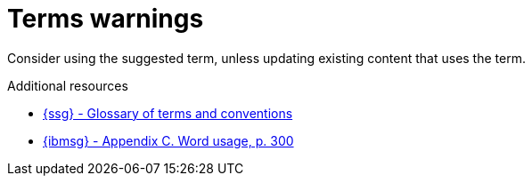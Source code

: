 :navtitle: Terms warnings
:keywords: reference, rule, terms warnings

= Terms warnings

Consider using the suggested term, unless updating existing content that uses the term.

.Additional resources

* link:{ssg-url}#glossary-terms-conventions[{ssg} - Glossary of terms and conventions]
* link:{ibmsg-url}[{ibmsg} - Appendix C. Word usage, p. 300]
